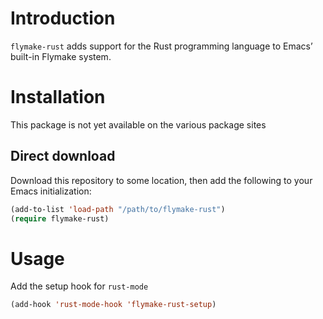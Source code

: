 * Introduction
=flymake-rust= adds support for the Rust programming language to Emacs’
built-in Flymake system.

* Installation
This package is not yet available on the various package sites

** Direct download
Download this repository to some location, then add the following to
your Emacs initialization:
#+begin_src emacs-lisp
  (add-to-list 'load-path "/path/to/flymake-rust")
  (require flymake-rust)
#+end_src

* Usage
Add the setup hook for =rust-mode=
#+begin_src emacs-lisp
  (add-hook 'rust-mode-hook 'flymake-rust-setup)
#+end_src
